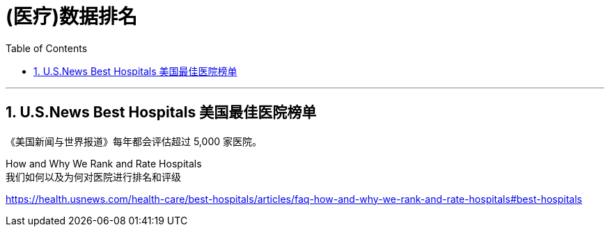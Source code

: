 
= (医疗)数据排名
:toc: left
:toclevels: 3
:sectnums:
:stylesheet: myAdocCss.css

'''


== U.S.News Best Hospitals 美国最佳医院榜单

《美国新闻与世界报道》每年都会评估超过 5,000 家医院。


How and Why We Rank and Rate Hospitals +
我们如何以及为何对医院进行排名和评级

https://health.usnews.com/health-care/best-hospitals/articles/faq-how-and-why-we-rank-and-rate-hospitals#best-hospitals









